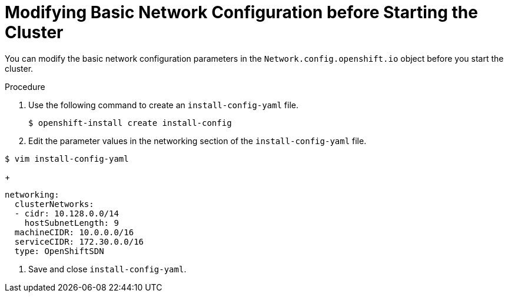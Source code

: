 // Module filename: nw-modifying-network-config-startup.adoc
// Module included in the following assemblies:
//
// * networking/configuring-network-operator.adoc

[id='modifying-network-config-startup-{context}']
= Modifying Basic Network Configuration before Starting the Cluster

You can modify the basic network configuration parameters in the `Network.config.openshift.io` object before you start the cluster.

.Procedure

. Use the following command to create an `install-config-yaml` file.
+
----
$ openshift-install create install-config
----

. Edit the parameter values in the networking section of the `install-config-yaml` file.
----
$ vim install-config-yaml
----
+
[source,yaml]
----
networking:
  clusterNetworks:
  - cidr: 10.128.0.0/14
    hostSubnetLength: 9
  machineCIDR: 10.0.0.0/16
  serviceCIDR: 172.30.0.0/16
  type: OpenShiftSDN
----

. Save and close `install-config-yaml`.
